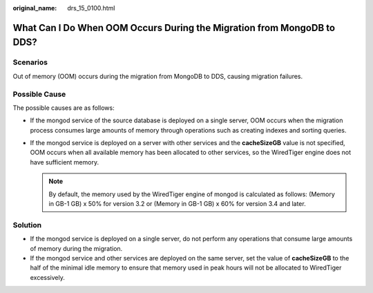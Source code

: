 :original_name: drs_15_0100.html

.. _drs_15_0100:

What Can I Do When OOM Occurs During the Migration from MongoDB to DDS?
=======================================================================

Scenarios
---------

Out of memory (OOM) occurs during the migration from MongoDB to DDS, causing migration failures.

Possible Cause
--------------

The possible causes are as follows:

-  If the mongod service of the source database is deployed on a single server, OOM occurs when the migration process consumes large amounts of memory through operations such as creating indexes and sorting queries.
-  If the mongod service is deployed on a server with other services and the **cacheSizeGB** value is not specified, OOM occurs when all available memory has been allocated to other services, so the WiredTiger engine does not have sufficient memory.

   .. note::

      By default, the memory used by the WiredTiger engine of mongod is calculated as follows: (Memory in GB-1 GB) x 50% for version 3.2 or (Memory in GB-1 GB) x 60% for version 3.4 and later.

Solution
--------

-  If the mongod service is deployed on a single server, do not perform any operations that consume large amounts of memory during the migration.
-  If the mongod service and other services are deployed on the same server, set the value of **cacheSizeGB** to the half of the minimal idle memory to ensure that memory used in peak hours will not be allocated to WiredTiger excessively.

